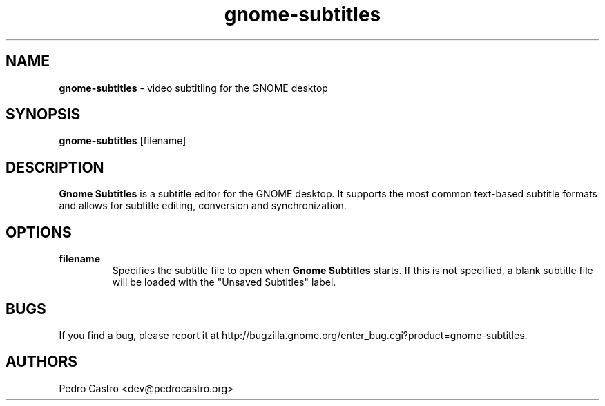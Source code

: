 .TH gnome-subtitles 1 "02 Apr 2007"
.SH NAME
\fBgnome-subtitles\fP \- video subtitling for the GNOME desktop

.SH SYNOPSIS
.B gnome-subtitles
.RI [filename]

.SH DESCRIPTION
.B Gnome Subtitles
is a subtitle editor for the GNOME desktop. It supports the most
common text-based subtitle formats and allows for subtitle editing, conversion
and synchronization.

.SH OPTIONS
.TP
\fBfilename\fR
Specifies the subtitle file to open when 
.B Gnome Subtitles
starts. If this is not specified, a blank subtitle file will be loaded with the "Unsaved Subtitles" label.

.SH BUGS
If you find a bug, please report it at http://bugzilla.gnome.org/enter_bug.cgi?product=gnome-subtitles.
.SH AUTHORS
Pedro Castro <dev@pedrocastro.org>


